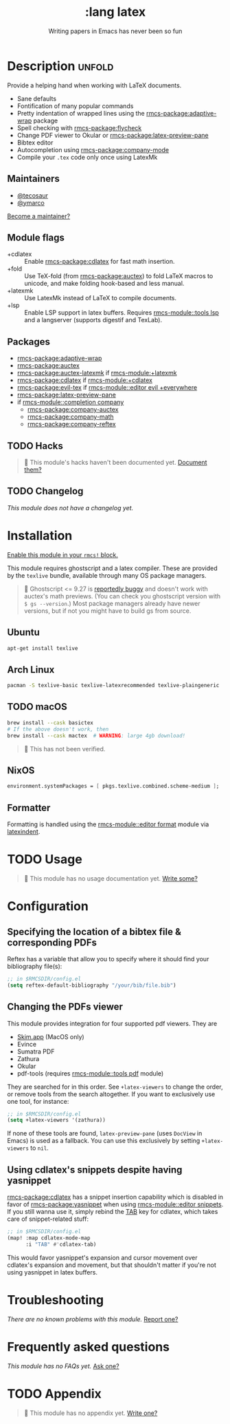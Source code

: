 #+title:    :lang latex
#+subtitle: Writing papers in Emacs has never been so fun
#+created:  January 16, 2017
#+since:    1.3

* Description :unfold:
Provide a helping hand when working with LaTeX documents.

- Sane defaults
- Fontification of many popular commands
- Pretty indentation of wrapped lines using the [[rmcs-package:adaptive-wrap]] package
- Spell checking with [[rmcs-package:flycheck]]
- Change PDF viewer to Okular or [[rmcs-package:latex-preview-pane]]
- Bibtex editor
- Autocompletion using [[rmcs-package:company-mode]]
- Compile your =.tex= code only once using LatexMk

** Maintainers
- [[rmcs-user:][@tecosaur]]
- [[rmcs-user:][@ymarco]]

[[rmcs-contrib-maintainer:][Become a maintainer?]]

** Module flags
- +cdlatex ::
  Enable [[rmcs-package:cdlatex]] for fast math insertion.
- +fold ::
  Use TeX-fold (from [[rmcs-package:auctex]]) to fold LaTeX macros to unicode, and make folding
  hook-based and less manual.
- +latexmk ::
  Use LatexMk instead of LaTeX to compile documents.
- +lsp ::
  Enable LSP support in latex buffers. Requires [[rmcs-module::tools lsp]] and a langserver
  (supports digestif and TexLab).

** Packages
- [[rmcs-package:adaptive-wrap]]
- [[rmcs-package:auctex]]
- [[rmcs-package:auctex-latexmk]] if [[rmcs-module:+latexmk]]
- [[rmcs-package:cdlatex]] if [[rmcs-module:+cdlatex]]
- [[rmcs-package:evil-tex]] if [[rmcs-module::editor evil +everywhere]]
- [[rmcs-package:latex-preview-pane]]
- if [[rmcs-module::completion company]]
  - [[rmcs-package:company-auctex]]
  - [[rmcs-package:company-math]]
  - [[rmcs-package:company-reftex]]

** TODO Hacks
#+begin_quote
 󱌣 This module's hacks haven't been documented yet. [[rmcs-contrib-module:][Document them?]]
#+end_quote

** TODO Changelog
# This section will be machine generated. Don't edit it by hand.
/This module does not have a changelog yet./

* Installation
[[id:01cffea4-3329-45e2-a892-95a384ab2338][Enable this module in your ~rmcs!~ block.]]

This module requires ghostscript and a latex compiler. These are provided by the
=texlive= bundle, available through many OS package managers.

#+begin_quote
  Ghostscript <= 9.27 is [[/auctex/manual/preview-latex/No-images-are-displayed-with-gs-9_002e27-and-earlier.html][reportedly buggy]] and doesn't work with auctex's math
    previews. (You can check you ghostscript version with ~$ gs --version~.)
    Most package managers already have newer versions, but if not you might have
    to build gs from source.
#+end_quote

** Ubuntu
#+begin_src sh
apt-get install texlive
#+end_src

** Arch Linux
#+begin_src sh
pacman -S texlive-basic texlive-latexrecommended texlive-plaingeneric
#+end_src

** TODO macOS
#+begin_src sh
brew install --cask basictex
# If the above doesn't work, then
brew install --cask mactex  # WARNING: large 4gb download!
#+end_src

#+begin_quote
 󱌣 This has not been verified.
#+end_quote

** NixOS
#+begin_src nix
environment.systemPackages = [ pkgs.texlive.combined.scheme-medium ];
#+end_src

** Formatter

Formatting is handled using the [[rmcs-module::editor format]] module via [[https://github.com/cmhughes/latexindent.pl][latexindent]].

* TODO Usage
#+begin_quote
 󱌣 This module has no usage documentation yet. [[rmcs-contrib-module:][Write some?]]
#+end_quote

* Configuration
** Specifying the location of a bibtex file & corresponding PDFs
Reftex has a variable that allow you to specify where it should find your
bibliography file(s):
#+begin_src emacs-lisp
;; in $RMCSDIR/config.el
(setq reftex-default-bibliography "/your/bib/file.bib")
#+end_src

** Changing the PDFs viewer
This module provides integration for four supported pdf viewers. They are

+ [[https://skim-app.sourceforge.io/][Skim.app]] (MacOS only)
+ Evince
+ Sumatra PDF
+ Zathura
+ Okular
+ pdf-tools (requires [[rmcs-module::tools pdf]] module)

They are searched for in this order. See ~+latex-viewers~ to change the order,
or remove tools from the search altogether. If you want to exclusively use one
tool, for instance:
#+begin_src emacs-lisp
;; in $RMCSDIR/config.el
(setq +latex-viewers '(zathura))
#+end_src

If none of these tools are found, ~latex-preview-pane~ (uses ~DocView~ in Emacs)
is used as a fallback. You can use this exclusively by setting ~+latex-viewers~
to ~nil~.

** Using cdlatex's snippets despite having yasnippet
[[rmcs-package:cdlatex]] has a snippet insertion capability which is disabled in favor of
[[rmcs-package:yasnippet]] when using [[rmcs-module::editor snippets]]. If you still wanna use it, simply rebind
the [[kbd:][TAB]] key for cdlatex, which takes care of snippet-related stuff:
#+begin_src emacs-lisp
;; in $RMCSDIR/config.el
(map! :map cdlatex-mode-map
      :i "TAB" #'cdlatex-tab)
#+end_src

This would favor yasnippet's expansion and cursor movement over cdlatex's
expansion and movement, but that shouldn't matter if you're not using yasnippet
in latex buffers.

* Troubleshooting
/There are no known problems with this module./ [[rmcs-report:][Report one?]]

* Frequently asked questions
/This module has no FAQs yet./ [[rmcs-suggest-faq:][Ask one?]]

* TODO Appendix
#+begin_quote
 󱌣 This module has no appendix yet. [[rmcs-contrib-module:][Write one?]]
#+end_quote
